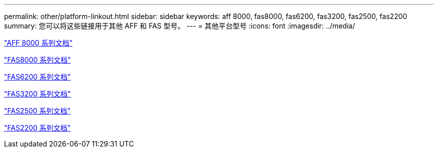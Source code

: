 ---
permalink: other/platform-linkout.html 
sidebar: sidebar 
keywords: aff 8000, fas8000, fas6200, fas3200, fas2500, fas2200 
summary: 您可以将这些链接用于其他 AFF 和 FAS 型号。 
---
= 其他平台型号
:icons: font
:imagesdir: ../media/


link:http://library-clnt.dmz.netapp.com/documentation/productlibrary/index.html?productID=62082["AFF 8000 系列文档"]

link:http://mysupport.netapp.com/documentation/productlibrary/index.html?productID=61630["FAS8000 系列文档"]

link:http://mysupport.netapp.com/documentation/productlibrary/index.html?productID=30429["FAS6200 系列文档"]

link:http://mysupport.netapp.com/documentation/productlibrary/index.html?productID=30425["FAS3200 系列文档"]

link:http://mysupport.netapp.com/documentation/productlibrary/index.html?productID=61617["FAS2500 系列文档"]

link:https://mysupport.netapp.com/documentation/productlibrary/index.html?productID=61397["FAS2200 系列文档"]
